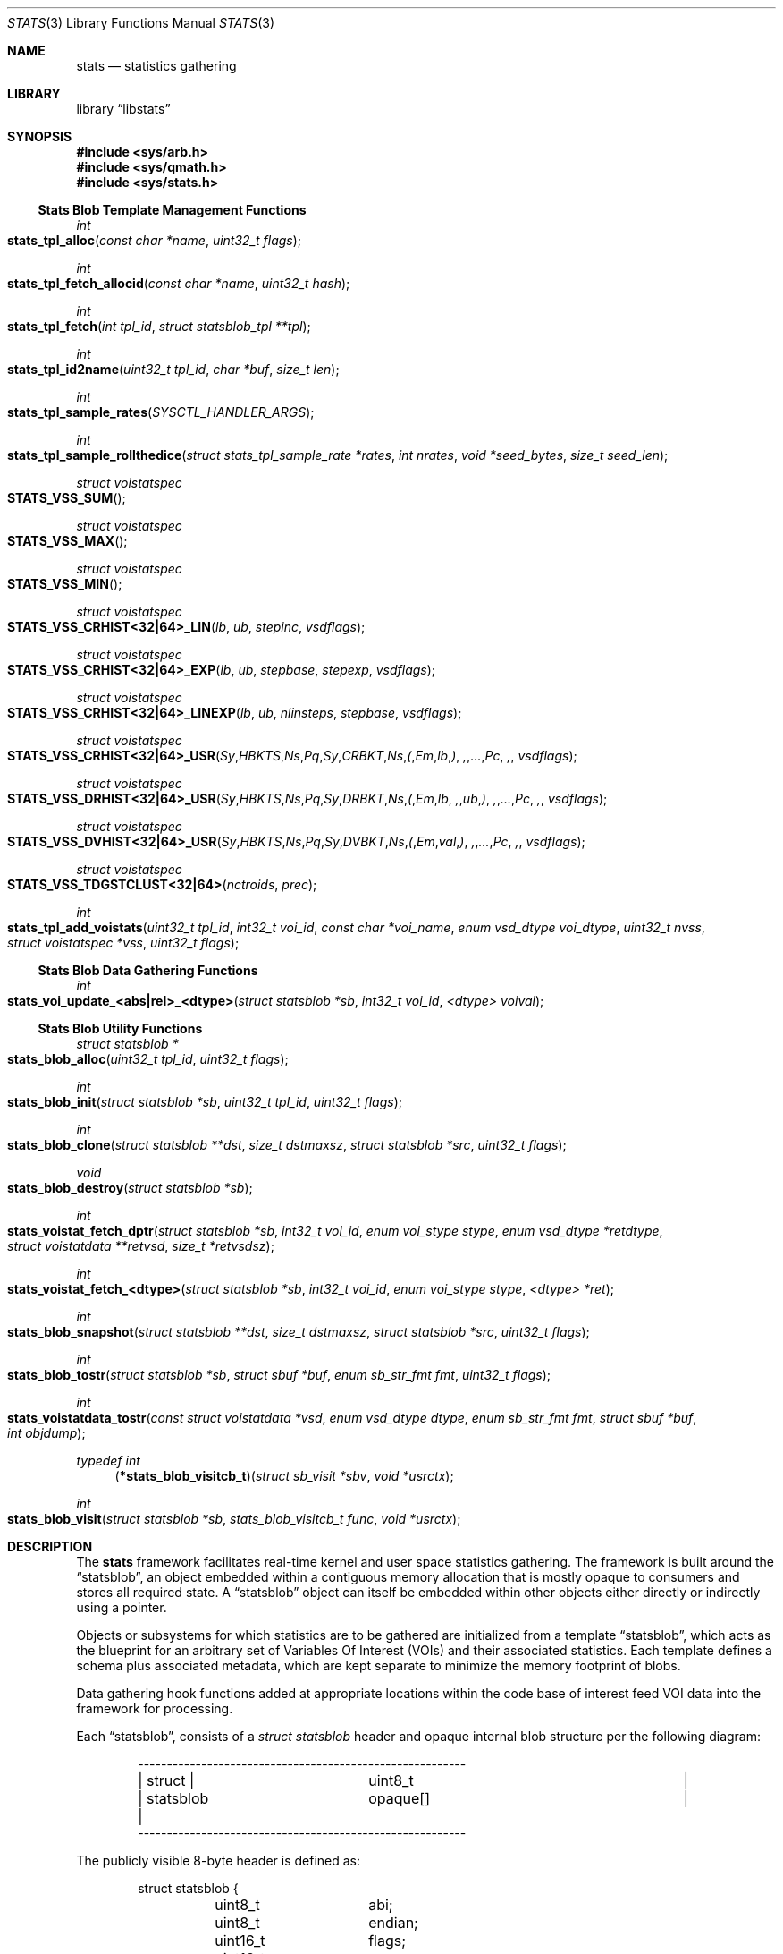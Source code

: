 .\"
.\" Copyright (c) 2016-2018 Netflix, Inc.
.\" All rights reserved.
.\"
.\" Redistribution and use in source and binary forms, with or without
.\" modification, are permitted provided that the following conditions
.\" are met:
.\" 1. Redistributions of source code must retain the above copyright
.\"    notice, this list of conditions, and the following disclaimer,
.\"    without modification, immediately at the beginning of the file.
.\" 2. The name of the author may not be used to endorse or promote products
.\"    derived from this software without specific prior written permission.
.\"
.\" THIS SOFTWARE IS PROVIDED BY THE AUTHOR AND CONTRIBUTORS ``AS IS'' AND
.\" ANY EXPRESS OR IMPLIED WARRANTIES, INCLUDING, BUT NOT LIMITED TO, THE
.\" IMPLIED WARRANTIES OF MERCHANTABILITY AND FITNESS FOR A PARTICULAR PURPOSE
.\" ARE DISCLAIMED. IN NO EVENT SHALL THE AUTHOR OR CONTRIBUTORS BE LIABLE FOR
.\" ANY DIRECT, INDIRECT, INCIDENTAL, SPECIAL, EXEMPLARY, OR CONSEQUENTIAL
.\" DAMAGES (INCLUDING, BUT NOT LIMITED TO, PROCUREMENT OF SUBSTITUTE GOODS
.\" OR SERVICES; LOSS OF USE, DATA, OR PROFITS; OR BUSINESS INTERRUPTION)
.\" HOWEVER CAUSED AND ON ANY THEORY OF LIABILITY, WHETHER IN CONTRACT, STRICT
.\" LIABILITY, OR TORT (INCLUDING NEGLIGENCE OR OTHERWISE) ARISING IN ANY WAY
.\" OUT OF THE USE OF THIS SOFTWARE, EVEN IF ADVISED OF THE POSSIBILITY OF
.\" SUCH DAMAGE.
.\"
.\" $NQC$
.\"
.Dd December 2, 2019
.Dt STATS 3
.Os
.Sh NAME
.Nm stats
.Nd statistics gathering
.Sh LIBRARY
.Lb libstats
.Sh SYNOPSIS
.In sys/arb.h
.In sys/qmath.h
.In sys/stats.h
.Ss Stats Blob Template Management Functions
.Ft int
.Fo stats_tpl_alloc
.Fa "const char *name"
.Fa "uint32_t flags"
.Fc
.Ft int
.Fo stats_tpl_fetch_allocid
.Fa "const char *name"
.Fa "uint32_t hash"
.Fc
.Ft int
.Fo stats_tpl_fetch
.Fa "int tpl_id"
.Fa "struct statsblob_tpl **tpl"
.Fc
.Ft int
.Fo stats_tpl_id2name
.Fa "uint32_t tpl_id"
.Fa "char *buf"
.Fa "size_t len"
.Fc
.Ft int
.Fo stats_tpl_sample_rates
.Fa "SYSCTL_HANDLER_ARGS"
.Fc
.Ft int
.Fo stats_tpl_sample_rollthedice
.Fa "struct stats_tpl_sample_rate *rates"
.Fa "int nrates"
.Fa "void *seed_bytes"
.Fa "size_t seed_len"
.Fc
.Ft struct voistatspec
.Fo STATS_VSS_SUM
.Fc
.Ft struct voistatspec
.Fo STATS_VSS_MAX
.Fc
.Ft struct voistatspec
.Fo STATS_VSS_MIN
.Fc
.Ft struct voistatspec
.Fo STATS_VSS_CRHIST<32|64>_LIN
.Fa "lb"
.Fa "ub"
.Fa "stepinc"
.Fa "vsdflags"
.Fc
.Ft struct voistatspec
.Fo STATS_VSS_CRHIST<32|64>_EXP
.Fa "lb"
.Fa "ub"
.Fa "stepbase"
.Fa "stepexp"
.Fa "vsdflags"
.Fc
.Ft struct voistatspec
.Fo "STATS_VSS_CRHIST<32|64>_LINEXP"
.Fa "lb"
.Fa "ub"
.Fa "nlinsteps"
.Fa "stepbase"
.Fa "vsdflags"
.Fc
.Ft struct voistatspec
.Fo "STATS_VSS_CRHIST<32|64>_USR"
.Fa Sy "HBKTS" Ns Pq Sy "CRBKT" Ns ( Em "lb" ) , "..." Pc ,
.Fa "vsdflags"
.Fc
.Ft struct voistatspec
.Fo "STATS_VSS_DRHIST<32|64>_USR"
.Fa Sy "HBKTS" Ns Pq Sy "DRBKT" Ns ( Em "lb" , "ub" ) , "..." Pc ,
.Fa "vsdflags"
.Fc
.Ft struct voistatspec
.Fo "STATS_VSS_DVHIST<32|64>_USR"
.Fa Sy "HBKTS" Ns Pq Sy "DVBKT" Ns ( Em "val" ) , "..." Pc ,
.Fa "vsdflags"
.Fc
.Ft struct voistatspec
.Fo STATS_VSS_TDGSTCLUST<32|64>
.Fa "nctroids"
.Fa "prec"
.Fc
.Ft int
.Fo stats_tpl_add_voistats
.Fa "uint32_t tpl_id"
.Fa "int32_t voi_id"
.Fa "const char *voi_name"
.Fa "enum vsd_dtype voi_dtype"
.Fa "uint32_t nvss"
.Fa "struct voistatspec *vss"
.Fa "uint32_t flags"
.Fc
.Ss Stats Blob Data Gathering Functions
.Ft int
.Fo stats_voi_update_<abs|rel>_<dtype>
.Fa "struct statsblob *sb"
.Fa "int32_t voi_id"
.Fa "<dtype> voival"
.Fc
.Ss Stats Blob Utility Functions
.Ft struct statsblob *
.Fo stats_blob_alloc
.Fa "uint32_t tpl_id"
.Fa "uint32_t flags"
.Fc
.Ft int
.Fo stats_blob_init
.Fa "struct statsblob *sb"
.Fa "uint32_t tpl_id"
.Fa "uint32_t flags"
.Fc
.Ft int
.Fo stats_blob_clone
.Fa "struct statsblob **dst"
.Fa "size_t dstmaxsz"
.Fa "struct statsblob *src"
.Fa "uint32_t flags"
.Fc
.Ft void
.Fo stats_blob_destroy
.Fa "struct statsblob *sb"
.Fc
.Ft int
.Fo stats_voistat_fetch_dptr
.Fa "struct statsblob *sb"
.Fa "int32_t voi_id"
.Fa "enum voi_stype stype"
.Fa "enum vsd_dtype *retdtype"
.Fa "struct voistatdata **retvsd"
.Fa "size_t *retvsdsz"
.Fc
.Ft int
.Fo stats_voistat_fetch_<dtype>
.Fa "struct statsblob *sb"
.Fa "int32_t voi_id"
.Fa "enum voi_stype stype"
.Fa "<dtype> *ret"
.Fc
.Ft int
.Fo stats_blob_snapshot
.Fa "struct statsblob **dst"
.Fa "size_t dstmaxsz"
.Fa "struct statsblob *src"
.Fa "uint32_t flags"
.Fc
.Ft int
.Fo stats_blob_tostr
.Fa "struct statsblob *sb"
.Fa "struct sbuf *buf"
.Fa "enum sb_str_fmt fmt"
.Fa "uint32_t flags"
.Fc
.Ft int
.Fo stats_voistatdata_tostr
.Fa "const struct voistatdata *vsd"
.Fa "enum vsd_dtype dtype"
.Fa "enum sb_str_fmt fmt"
.Fa "struct sbuf *buf"
.Fa "int objdump"
.Fc
.Ft typedef int
.Fn "\*(lp*stats_blob_visitcb_t\*(rp" "struct sb_visit *sbv" "void *usrctx"
.Ft int
.Fo stats_blob_visit
.Fa "struct statsblob *sb"
.Fa "stats_blob_visitcb_t func"
.Fa "void *usrctx"
.Fc
.Sh DESCRIPTION
The
.Nm
framework facilitates real-time kernel and user space statistics gathering.
The framework is built around the
.Dq statsblob ,
an object embedded within a contiguous memory allocation that is mostly opaque
to consumers and stores all required state.
A
.Dq statsblob
object can itself be embedded within other objects either directly or indirectly
using a pointer.
.Pp
Objects or subsystems for which statistics are to be gathered are initialized
from a template
.Dq statsblob ,
which acts as the blueprint for an arbitrary set of
Variables Of Interest (VOIs) and their associated statistics.
Each template defines a schema plus associated metadata, which are kept separate
to minimize the memory footprint of blobs.
.Pp
Data gathering hook functions added at appropriate locations within the code
base of interest feed VOI data into the framework for processing.
.Pp
Each
.Dq statsblob ,
consists of a
.Vt struct statsblob
header and opaque internal blob structure per the following diagram:
.Bd -literal -offset indent
---------------------------------------------------------
|   struct  |		       uint8_t			|
| statsblob |		      opaque[]			|
---------------------------------------------------------
.Ed
.Pp
The publicly visible 8-byte header is defined as:
.Bd -literal -offset indent
struct statsblob {
	uint8_t		abi;
	uint8_t		endian;
	uint16_t	flags;
	uint16_t	maxsz;
	uint16_t	cursz;
	uint8_t		opaque[];
};
.Ed
.Pp
.Va abi
specifies which API version the blob's
.Va opaque
internals conform to
.Pq Dv STATS_ABI_V1 is the only version currently defined .
.Va endian
specifies the endianness of the blob's fields
.Po
.Dv SB_LE
for little endian,
.Dv SB_BE
for big endian, or
.Dv SB_UE
for unknown endianness
.Pc .
.Va cursz
specifies the size of the blob, while
.Va maxsz
specifies the size of the underlying memory allocation in which the
blob is embedded.
Both
.Va cursz
and
.Va maxsz
default to units of bytes, unless a flag is set in
.Va flags
that dictates otherwise.
.Pp
Templates are constructed by associating arbitrary VOI IDs with a set of
statistics, where each statistic is specified using a
.Vt struct voistatspec
per the definition below:
.Bd -literal -offset indent
struct voistatspec {
	vss_hlpr_fn		hlpr;
	struct vss_hlpr_info	*hlprinfo;
	struct voistatdata	*iv;
	size_t			vsdsz;
	uint32_t		flags;
	enum vsd_dtype		vs_dtype : 8;
	enum voi_stype		stype : 8;
};
.Ed
.Pp
It is generally expected that consumers will not work with
.Vt struct voistatspec
directly, and instead use the
.Fn STATS_VSS_*
helper macros.
.Pp
The
.Nm
framework offers the following statistics for association with VOIs:
.Bl -tag -width ".Dv VS_STYPE_TDGST"
.It Dv VS_STYPE_SUM
The sum of VOI values.
.It Dv VS_STYPE_MAX
The maximum VOI value.
.It Dv VS_STYPE_MIN
The minimum VOI value.
.It Dv VS_STYPE_HIST
A static bucket histogram of VOI values, including a count of
.Dq out-of-band/bucket Dc
values which did not match any bucket.
Histograms can be specified as
.Dq Em C Ns ontinuous Em R Ns ange Dc
.Pq CRHIST Pc ,
.Dq Em D Ns iscrete Em R Ns ange Dc
.Pq DRHIST Pc
or
.Dq Em D Ns iscrete Em V Ns alue Dc
.Pq DVHIST Pc ,
with 32 or 64 bit bucket counters, depending on the VOI semantics.
.It Dv VS_STYPE_TDGST
A dynamic bucket histogram of VOI values based on the t-digest method
.Po refer to the t-digest paper in the
.Sx SEE ALSO
section below
.Pc .
.El
.Pp
A
.Dq visitor software design pattern Ns
-like scheme is employed to facilitate iterating over a blob's data without
concern for the blob's structure.
The data provided to visitor callback functions is encapsulated in
.Vt struct sb_visit
per the definition below:
.Bd -literal -offset indent
struct sb_visit {
	struct voistatdata	*vs_data;
	uint32_t		tplhash;
	uint32_t		flags;
	int16_t			voi_id;
	int16_t			vs_dsz;
	enum vsd_dtype		voi_dtype : 8;
	enum vsd_dtype		vs_dtype : 8;
	int8_t			vs_stype;
	uint16_t		vs_errs;
};
.Ed
.Pp
The
.Fn stats_tpl_sample_rates
and
.Fn stats_tpl_sample_rollthedice
functions utilize
.Vt struct stats_tpl_sample_rate
to encapsulate per-template sample rate information per the definition below:
.Bd -literal -offset indent
struct stats_tpl_sample_rate {
	int32_t		tpl_slot_id;
	uint32_t	tpl_sample_pct;
};
.Ed
.Pp
The
.Va tpl_slot_id
member holds the template's slot ID obtained from
.Fn stats_tpl_alloc
or
.Fn stats_tpl_fetch_allocid .
The
.Va tpl_sample_pct
member holds the template's sample rate as an integer percentage in the range
[0,100].
.Pp
The
.Vt stats_tpl_sr_cb_t
conformant function pointer that is required as the
.Fa arg1
of
.Fn stats_tpl_sample_rates
is defined as:
.Bd -literal -offset indent
enum stats_tpl_sr_cb_action {
	TPL_SR_UNLOCKED_GET,
	TPL_SR_RLOCKED_GET,
	TPL_SR_RUNLOCK,
	TPL_SR_PUT
};
typedef int (*stats_tpl_sr_cb_t)(enum stats_tpl_sr_cb_action action,
    struct stats_tpl_sample_rate **rates, int *nrates, void *ctx);
.Ed
.Pp
It is required that a conformant function:
.Bl -dash
.It
Return an appropriate
.Xr errno 2
on error, otherwise 0.
.It
When called with
.Qq action == TPL_SR_*_GET ,
return the subsystem's rates list ptr and count, locked or unlocked as
requested.
.It
When called with
.Qq action == TPL_SR_RUNLOCK ,
unlock the subsystem's rates list ptr and count.
Pair with a prior
.Qq action == TPL_SR_RLOCKED_GET
call.
.It
When called with
.Qq action == TPL_SR_PUT ,
update the subsystem's rates list ptr and count to the sysctl processed values
and return the inactive list details in
.Fa rates
and
.Fa nrates
for garbage collection by
.Fn stats_tpl_sample_rates .
.El
.Pp
Where templates need to be referenced via textual means, for example via a MIB
variable, the following string based template spec formats can be used:
.Bl -enum
.It
.Qq <tplname> Qc Ns
:<tplhash>
.Ns , for example
.Qq TCP_DEFAULT Qc Ns
:1731235399
.It
.Qq <tplname> Qc
.Ns , for example
.Qq TCP_DEFAULT Qc
.It
:<tplhash>
.Ns , for example
:1731235399
.El
.Pp
The first form is the normative spec format generated by the framework, while
the second and third forms are convenience formats primarily for user input.
The use of inverted commas around the template name is optional.
.Ss MIB Variables
The in-kernel
.Nm
framework exposes the following framework-specific variables in the
.Va kern.stats
branch of the
.Xr sysctl 3
MIB.
.Bl -tag -width "templates"
.It templates
Read-only CSV list of registered templates in normative template spec form.
.El
.Ss Template Management Functions
The
.Fn stats_tpl_alloc
function allocates a new template with the specified unique name and returns its
runtime-stable template slot ID for use with other API functions.
The
.Fa flags
argument is currently unused.
.Pp
The
.Fn stats_tpl_fetch_allocid
function returns the runtime-stable template slot ID of any registered template
matching the specified name and hash.
.Pp
The
.Fn stats_tpl_fetch
function returns the pointer to the registered template object at the specified
template slot ID.
.Pp
The
.Fn stats_tpl_id2name
function returns the name of the registered template object at the specified
template slot ID.
.Pp
The
.Fn stats_tpl_sample_rates
function provides a generic handler for template sample rates management and
reporting via
.Xr sysctl 3
MIB variables.
Subsystems can use this function to create a subsystem-specific
.Xr SYSCTL_PROC 9
MIB variable that manages and reports subsystem-specific template sampling
rates.
Subsystems must supply a
.Vt stats_tpl_sr_cb_t
conformant function pointer as the sysctl's
.Fa arg1 ,
which is a callback used to interact with the subsystem's stats template sample
rates list.
Subsystems can optionally specify the sysctl's
.Fa arg2
as non-zero, which causes a zero-initialized allocation of arg2-sized contextual
memory to be heap-allocated and passed in to all subsystem callbacks made during
the operation of
.Fn stats_tpl_sample_rates .
.Pp
The
.Fn stats_tpl_sample_rollthedice
function makes a weighted random template selection from the supplied array of
template sampling rates.
The cumulative percentage of all sampling rates should not exceed 100.
If no seed is supplied, a PRNG is used to generate a true random number so that
every selection is independent.
If a seed is supplied, selection will be made randomly across different seeds, but
deterministically given the same seed.
.Pp
The
.Fn stats_tpl_add_voistats
function is used to add a VOI and associated set of statistics to the registered
template object at the specified template slot ID.
The set of statistics is passed as an array of
.Vt struct voistatspec
which can be initialized using the
.Fn STATS_VSS_*
helper macros or manually for non-standard use cases.
For static
.Fa vss
arrays, the
.Fa nvss
count of array elements can be determined by passing
.Fa vss
to the
.Fn NVSS
macro.
The
.Dv SB_VOI_RELUPDATE
flag can be passed to configure the VOI for use with
.Fn stats_voi_update_rel_<dtype> ,
which entails maintaining an extra 8 bytes of state in the blob at each update.
.Ss Data Gathering Functions
The
.Fn stats_voi_update_abs_<dtype>
and
.Fn stats_voi_update_rel_<dtype>
functions both update all the statistics associated with the VOI identified by
.Fa voi_id .
The
.Dq abs
call uses
.Fa voival
as an absolute value, whereas the
.Dq rel
call uses
.Fa voival
as a value relative to that of the previous update function call, by adding it
to the previous value and using the result for the update.
Relative updates are only possible for VOIs that were added to the template with
the
.Dv SB_VOI_RELUPDATE
flag specified to
.Fn stats_tpl_add_voistats .
.Ss Utility Functions
The
.Fn stats_blob_alloc
function allocates and initializes a new blob based on the registered template
object at the specified template slot ID.
.Pp
The
.Fn stats_blob_init
function initializes a new blob in an existing memory allocation based on the
registered template object at the specified template slot ID.
.Pp
The
.Fn stats_blob_clone
function duplicates the
.Fa src
blob into
.Fa dst ,
leaving only the
.Va maxsz
field of
.Fa dst
untouched.
The
.Dv SB_CLONE_ALLOCDST
flag can be passed to instruct the function to allocate a new blob of
appropriate size into which to clone
.Fa src ,
storing the new pointer in
.Fa *dst .
The
.Dv SB_CLONE_USRDSTNOFAULT
or
.Dv SB_CLONE_USRDST
flags can be set to respectively signal that
.Xr copyout_nofault 9
or
.Xr copyout 9
should be used because
.Fa *dst
is a user space address.
.Pp
The
.Fn stats_blob_snapshot
function calls
.Fn stats_blob_clone
to obtain a copy of
.Fa src
and then performs any additional functions required to produce a coherent
blob snapshot.
The flags interpreted by
.Fn stats_blob_clone
also apply to
.Fn stats_blob_snapshot .
Additionally, the
.Dv SB_CLONE_RSTSRC
flag can be used to effect a reset of the
.Fa src
blob's statistics after a snapshot is successfully taken.
.Pp
The
.Fn stats_blob_destroy
function destroys a blob previously created with
.Fn stats_blob_alloc ,
.Fn stats_blob_clone
or
.Fn stats_blob_snapshot .
.Pp
The
.Fn stats_blob_visit
function allows the caller to iterate over the contents of a blob.
The callback function
.Fa func
is called for every VOI and statistic in the blob, passing a
.Vt struct sb_visit
and the user context argument
.Fa usrctx
to the callback function.
The
.Fa sbv
passed to the callback function may have one or more of the following flags set
in the
.Va flags
struct member to provide useful metadata about the iteration:
.Dv SB_IT_FIRST_CB ,
.Dv SB_IT_LAST_CB ,
.Dv SB_IT_FIRST_VOI ,
.Dv SB_IT_LAST_VOI ,
.Dv SB_IT_FIRST_VOISTAT ,
.Dv SB_IT_LAST_VOISTAT ,
.Dv SB_IT_NULLVOI
and
.Dv SB_IT_NULLVOISTAT .
Returning a non-zero value from the callback function terminates the iteration.
.Pp
The
.Fn stats_blob_tostr
renders a string representation of a blob into the
.Xr sbuf 9
.Fa buf .
Currently supported render formats are
.Dv SB_STRFMT_FREEFORM
and
.Dv SB_STRFMT_JSON .
The
.Dv SB_TOSTR_OBJDUMP
flag can be passed to render version specific opaque implementation detail for
debugging or string-to-binary blob reconstruction purposes.
The
.Dv SB_TOSTR_META
flag can be passed to render template metadata into the string representation,
using the blob's template hash to lookup the corresponding template.
.Pp
The
.Fn stats_voistatdata_tostr
renders a string representation of an individual statistic's data into the
.Xr sbuf 9
.Fa buf .
The same render formats supported by the
.Fn stats_blob_tostr
function can be specified, and the
.Fa objdump
boolean has the same meaning as the
.Dv SB_TOSTR_OBJDUMP
flag.
.Pp
The
.Fn stats_voistat_fetch_dptr
function returns an internal blob pointer to the specified
.Fa stype
statistic data for the VOI
.Fa voi_id .
The
.Fn stats_voistat_fetch_<dtype>
functions are convenience wrappers around
.Fn stats_voistat_fetch_dptr
to perform the extraction for simple data types.
.Sh IMPLEMENTATION NOTES
The following notes apply to STATS_ABI_V1 format statsblobs.
.Ss Space-Time Complexity
Blobs are laid out as three distinct memory regions following the header:
.Bd -literal -offset indent
------------------------------------------------------
|   struct    | struct |   struct   |     struct     |
| statsblobv1 | voi [] | voistat [] | voistatdata [] |
------------------------------------------------------
.Ed
.Pp
Blobs store VOI and statistic blob state
.Po
8 bytes for
.Vt struct voi
and 8 bytes for
.Vt struct voistat
respectively
.Pc
in sparse arrays, using the
.Fa voi_id
and
.Vt enum voi_stype
as array indices.
This allows O(1) access to any voi/voistat pair in the blob, at the expense of
8 bytes of wasted memory per vacant slot for templates which do not specify
contiguously numbered VOIs and/or statistic types.
Data storage for statistics is only allocated for non-vacant slot pairs.
.Pp
To provide a concrete example, a blob with the following specification:
.Bl -dash
.It
Two VOIs; ID 0 and 2; added to the template in that order
.It
VOI 0 is of data type
.Vt int64_t ,
is configured with
.Dv SB_VOI_RELUPDATE
to enable support for relative updates using
.Fn stats_voi_update_rel_<dtype> ,
and has a
.Dv VS_STYPE_MIN
statistic associated with it.
.It
VOI 2 is of data type
.Vt uint32_t
with
.Dv VS_STYPE_SUM
and
.Dv VS_STYPE_MAX
statistics associated with it.
.El
.Pp
would have the following memory layout:
.Bd -literal
--------------------------------------
| header			     | struct statsblobv1, 32 bytes
|------------------------------------|
| voi[0]			     | struct voi, 8 bytes
| voi[1] (vacant)		     | struct voi, 8 bytes
| voi[2]			     | struct voi, 8 bytes
|------------------------------------|
| voi[2]voistat[VOISTATE] (vacant)   | struct voistat, 8 bytes
| voi[2]voistat[SUM]		     | struct voistat, 8 bytes
| voi[2]voistat[MAX]		     | struct voistat, 8 bytes
| voi[0]voistat[VOISTATE]	     | struct voistat, 8 bytes
| voi[0]voistat[SUM] (vacant)	     | struct voistat, 8 bytes
| voi[0]voistat[MAX] (vacant)	     | struct voistat, 8 bytes
| voi[0]voistat[MIN]		     | struct voistat, 8 bytes
|------------------------------------|
| voi[2]voistat[SUM]voistatdata      | struct voistatdata_int32, 4 bytes
| voi[2]voistat[MAX]voistatdata      | struct voistatdata_int32, 4 bytes
| voi[0]voistat[VOISTATE]voistatdata | struct voistatdata_numeric, 8 bytes
| voi[0]voistat[MIN]voistatdata      | struct voistatdata_int64, 8 bytes
--------------------------------------
				       TOTAL 136 bytes
.Ed
.Pp
When rendered to string format using
.Fn stats_blob_tostr ,
the
.Dv SB_STRFMT_FREEFORM
.Fa fmt
and the
.Dv SB_TOSTR_OBJDUMP
flag, the rendered output is:
.Bd -literal
struct statsblobv1@0x8016250a0, abi=1, endian=1, maxsz=136, cursz=136, \\
  created=6294158585626144, lastrst=6294158585626144, flags=0x0000, \\
  stats_off=56, statsdata_off=112, tplhash=2994056564
    vois[0]: id=0, name="", flags=0x0001, dtype=INT_S64, voistatmaxid=3, \\
      stats_off=80
        vois[0]stat[0]: stype=VOISTATE, flags=0x0000, dtype=VOISTATE, \\
          dsz=8, data_off=120
            voistatdata: prev=0
        vois[0]stat[1]: stype=-1
        vois[0]stat[2]: stype=-1
        vois[0]stat[3]: stype=MIN, flags=0x0000, dtype=INT_S64, \\
          dsz=8, data_off=128
            voistatdata: 9223372036854775807
    vois[1]: id=-1
    vois[2]: id=2, name="", flags=0x0000, dtype=INT_U32, voistatmaxid=2, \\
      stats_off=56
        vois[2]stat[0]: stype=-1
        vois[2]stat[1]: stype=SUM, flags=0x0000, dtype=INT_U32, dsz=4, \\
          data_off=112
            voistatdata: 0
        vois[2]stat[2]: stype=MAX, flags=0x0000, dtype=INT_U32, dsz=4, \\
          data_off=116
            voistatdata: 0
.Ed
.Pp
Note: The
.Qq \e
present in the rendered output above indicates a manual line break inserted to
keep the man page within 80 columns and is not part of the actual output.
.Ss Locking
The
.Nm
framework does not provide any concurrency protection at the individual blob
level, instead requiring that consumers guarantee mutual exclusion when calling
API functions that reference a non-template blob.
.Pp
The list of templates is protected with a
.Xr rwlock 9
in-kernel, and
.Xr pthread 3
rw lock in user space to support concurrency between template management and
blob initialization operations.
.Sh RETURN VALUES
.Fn stats_tpl_alloc
returns a runtime-stable template slot ID on success, or a negative errno on
failure.
-EINVAL is returned if any problems are detected with the arguments.
-EEXIST is returned if an existing template is registered with the same name.
-ENOMEM is returned if a required memory allocation fails.
.Pp
.Fn stats_tpl_fetch_allocid
returns a runtime-stable template slot ID, or negative errno on failure.
-ESRCH is returned if no registered template matches the specified name and/or
hash.
.Pp
.Fn stats_tpl_fetch
returns 0 on success, or ENOENT if an invalid
.Fa tpl_id
is specified.
.Pp
.Fn stats_tpl_id2name
returns 0 on success, or an errno on failure.
EOVERFLOW is returned if the length of
.Fa buf
specified by
.Fa len
is too short to hold the template's name.
ENOENT is returned if an invalid
.Fa tpl_id
is specified.
.Pp
.Fn stats_tpl_sample_rollthedice
returns a valid template slot id selected from
.Fa rates
or -1 if a NULL selection was made, that is no stats collection this roll.
.Pp
.Fn stats_tpl_add_voistats
return 0 on success, or an errno on failure.
EINVAL is returned if any problems are detected with the arguments.
EFBIG is returned if the resulting blob would have exceeded the maximum size.
EOPNOTSUPP is returned if an attempt is made to add more VOI stats to a
previously configured VOI.
ENOMEM is returned if a required memory allocation fails.
.Pp
.Fn stats_voi_update_abs_<dtype>
and
.Fn stats_voi_update_rel_<dtype>
return 0 on success, or EINVAL if any problems are detected with the arguments.
.Pp
.Fn stats_blob_init
returns 0 on success, or an errno on failure.
EINVAL is returned if any problems are detected with the arguments.
EOVERFLOW is returned if the template blob's
.Fa cursz
is larger than the
.Fa maxsz
of the blob being initialized.
.Pp
.Fn stats_blob_alloc
returns a pointer to a newly allocated and initialized blob based on the
specified template with slot ID
.Fa tpl_id ,
or NULL if the memory allocation failed.
.Pp
.Fn stats_blob_clone
and
.Fn stats_blob_snapshot
return 0 on success, or an errno on failure.
EINVAL is returned if any problems are detected with the arguments.
ENOMEM is returned if the SB_CLONE_ALLOCDST flag was specified and the memory
allocation for
.Fa dst
fails.
EOVERFLOW is returned if the src blob's
.Fa cursz
is larger than the
.Fa maxsz
of the
.Fa dst
blob.
.Pp
.Fn stats_blob_visit
returns 0 on success, or EINVAL if any problems are detected with the arguments.
.Pp
.Fn stats_blob_tostr
and
.Fn stats_voistatdata_tostr
return 0 on success, or an errno on failure.
EINVAL is returned if any problems are detected with the arguments, otherwise
any error returned by
.Fn sbuf_error
for
.Fa buf
is returned.
.Pp
.Fn stats_voistat_fetch_dptr
returns 0 on success, or EINVAL if any problems are detected with the arguments.
.Pp
.Fn stats_voistat_fetch_<dtype>
returns 0 on success, or an errno on failure.
EINVAL is returned if any problems are detected with the arguments.
EFTYPE is returned if the requested data type does not match the blob's data
type for the specified
.Fa voi_id
and
.Fa stype .
.Sh SEE ALSO
.Xr errno 2 ,
.Xr arb 3 ,
.Xr qmath 3 ,
.Xr tcp 4 ,
.Xr sbuf 9
.Rs
.%A "Ted Dunning"
.%A "Otmar Ertl"
.%T "Computing Extremely Accurate Quantiles Using t-digests"
.%U "https://github.com/tdunning/t-digest/raw/master/docs/t-digest-paper/histo.pdf"
.Re
.Sh HISTORY
The
.Nm
framework first appeared in
.Fx 13.0 .
.Sh AUTHORS
.An -nosplit
The
.Nm
framework and this manual page were written by
.An Lawrence Stewart Aq lstewart@frebsd.org
and sponsored by Netflix, Inc.
.Sh CAVEATS
Granularity of timing-dependent network statistics, in particular TCP_RTT,
depends on the
.Dv HZ
timer.
To minimize the measurement error avoid using HZ lower than 1000.
